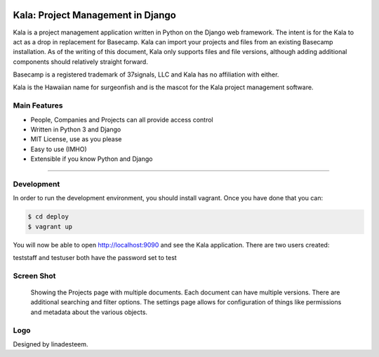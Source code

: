 .. image:: https://circleci.com/gh/bgroff/kala-app.svg?style=svg
     :target: https://circleci.com/gh/bgroff/kala-app
     :alt: CircleCI

.. image:: https://requires.io/github/bgroff/kala-app/requirements.svg?branch=master
     :target: https://requires.io/github/bgroff/kala-app/requirements/?branch=master
     :alt: Requirements Status

.. image:: https://readthedocs.org/projects/kala-app/badge/?version=latest
     :target: http://kala-app.readthedocs.io/en/latest/
     :alt: Readthedocs


**********************************
Kala: Project Management in Django
**********************************

Kala is a project management application written in Python on the Django web framework. The intent is for the Kala to
act as a drop in replacement for Basecamp. Kala can import your projects and files from an existing Basecamp
installation. As of the writing of this document, Kala only supports files and file versions, although adding additional
components should relatively straight forward.

Basecamp is a registered trademark of 37signals, LLC and Kala has no affiliation with either.


Kala is the Hawaiian name for surgeonfish and is the mascot for the Kala project management software.


=============
Main Features
=============

* People, Companies and Projects can all provide access control
* Written in Python 3 and Django
* MIT License, use as you please
* Easy to use (IMHO)
* Extensible if you know Python and Django

-------


===========
Development
===========

In order to run the development environment, you should install vagrant. Once you have done that you can:

.. code-block:: bash

    $ cd deploy
    $ vagrant up

You will now be able to open http://localhost:9090 and see the Kala application. There are two users created:

teststaff and testuser both have the password set to test


===========
Screen Shot
===========

.. figure:: https://raw.githubusercontent.com/bgroff/kala-app/master/docs/_images/screenshot.png
   :alt: screenshot of a projects documents

   Showing the Projects page with multiple documents. Each document can have multiple versions. There are additional searching
   and filter options. The settings page allows for configuration of things like permissions and metadata about the various
   objects.


===========
Logo
===========

Designed by linadesteem.
